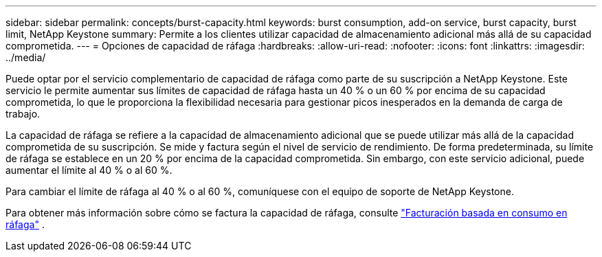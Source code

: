 ---
sidebar: sidebar 
permalink: concepts/burst-capacity.html 
keywords: burst consumption, add-on service, burst capacity, burst limit, NetApp Keystone 
summary: Permite a los clientes utilizar capacidad de almacenamiento adicional más allá de su capacidad comprometida. 
---
= Opciones de capacidad de ráfaga
:hardbreaks:
:allow-uri-read: 
:nofooter: 
:icons: font
:linkattrs: 
:imagesdir: ../media/


[role="lead"]
Puede optar por el servicio complementario de capacidad de ráfaga como parte de su suscripción a NetApp Keystone. Este servicio le permite aumentar sus límites de capacidad de ráfaga hasta un 40 % o un 60 % por encima de su capacidad comprometida, lo que le proporciona la flexibilidad necesaria para gestionar picos inesperados en la demanda de carga de trabajo.

La capacidad de ráfaga se refiere a la capacidad de almacenamiento adicional que se puede utilizar más allá de la capacidad comprometida de su suscripción. Se mide y factura según el nivel de servicio de rendimiento. De forma predeterminada, su límite de ráfaga se establece en un 20 % por encima de la capacidad comprometida. Sin embargo, con este servicio adicional, puede aumentar el límite al 40 % o al 60 %.

Para cambiar el límite de ráfaga al 40 % o al 60 %, comuníquese con el equipo de soporte de NetApp Keystone.

Para obtener más información sobre cómo se factura la capacidad de ráfaga, consulte link:../concepts/burst-consumption-billing.html["Facturación basada en consumo en ráfaga"] .
